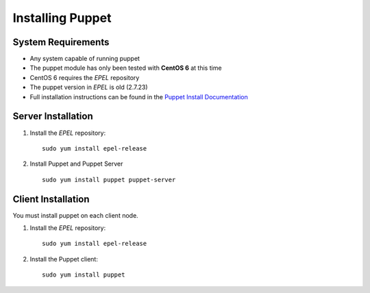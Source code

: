 ****************************
Installing Puppet
****************************

System Requirements
====================
* Any system capable of running puppet
* The puppet module has only been tested with **CentOS 6** at this time
* CentOS 6 requires the `EPEL` repository
* The puppet version in `EPEL` is old (2.7.23)
* Full installation instructions can be found in the `Puppet Install Documentation`_

.. _Puppet Install Documentation: http://docs.puppetlabs.com/guides/install_puppet/pre_install.html

Server Installation
============

1. Install the `EPEL` repository::

    sudo yum install epel-release

2. Install Puppet and Puppet Server ::

    sudo yum install puppet puppet-server

Client Installation
============

You must install puppet on each client node.

1. Install the `EPEL` repository::

    sudo yum install epel-release

2. Install the Puppet client::

    sudo yum install puppet

